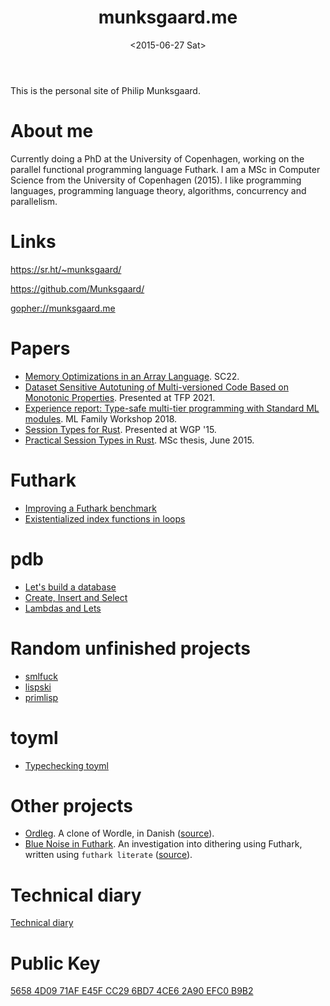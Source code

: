 #+TITLE: munksgaard.me
#+DATE: <2015-06-27 Sat>

This is the personal site of Philip Munksgaard.

* About me

Currently doing a PhD at the University of Copenhagen, working on the parallel
functional programming language Futhark. I am a MSc in Computer Science from the
University of Copenhagen (2015). I like programming languages, programming
language theory, algorithms, concurrency and parallelism.

* Links

https://sr.ht/~munksgaard/

https://github.com/Munksgaard/

gopher://munksgaard.me

* Papers

 - [[https://futhark-lang.org/publications/sc22-mem.pdf][Memory Optimizations in an Array Language]]. SC22.
 - [[https://link.springer.com/chapter/10.1007/978-3-030-83978-9_1][Dataset Sensitive Autotuning of Multi-versioned Code Based on Monotonic
   Properties]]. Presented at TFP 2021.
 - [[https://www.researchgate.net/profile/Martin-Elsman-2/publication/327498941_Experience_Report_Type-Safe_Multi-Tier_Programming_with_Standard_ML_Modules/links/5b922e89299bf147391fc364/Experience-Report-Type-Safe-Multi-Tier-Programming-with-Standard-ML-Modules.pdf][Experience report: Type-safe multi-tier programming with Standard ML
   modules]]. ML Family Workshop 2018.
 - [[file:papers/laumann-munksgaard-larsen.pdf][Session Types for Rust]]. Presented at WGP '15.
 - [[file:papers/munksgaard-laumann-thesis.pdf][Practical Session Types in Rust]]. MSc thesis, June 2015.

* Futhark

 - [[file:futhark/improving-a-benchmark.org][Improving a Futhark benchmark]]
 - [[file:futhark/existentialized-loops.org][Existentialized index functions in loops]]

* pdb
 - [[file:pdb/lets-build-a-database.org][Let's build a database]]
 - [[file:pdb/create-insert-and-select.org][Create, Insert and Select]]
 - [[file:pdb/lambdas-and-lets.org][Lambdas and Lets]]

* Random unfinished projects

 - [[file:30days/smlfuck.org][smlfuck]]
 - [[file:30days/lispski.org][lispski]]
 - [[file:30days/primlisp.org][primlisp]]

* toyml
 - [[file:toyml/typechecker.org][Typechecking toyml]]

* Other projects

 - [[file:ordleg][Ordleg]]. A clone of Wordle, in Danish ([[https://git.sr.ht/~munksgaard/ordleg][source]]).
 - [[https://munksgaard.github.io/bluenoise/][Blue Noise in Futhark]]. An investigation into dithering using Futhark, written
   using ~futhark literate~ ([[https://github.com/Munksgaard/bluenoise/][source]]).

* Technical diary

[[file:technical-diary/index.org][Technical diary]]

* Public Key

[[file:publickey.txt][5658 4D09 71AF E45F CC29  6BD7 4CE6 2A90 EFC0 B9B2]]
